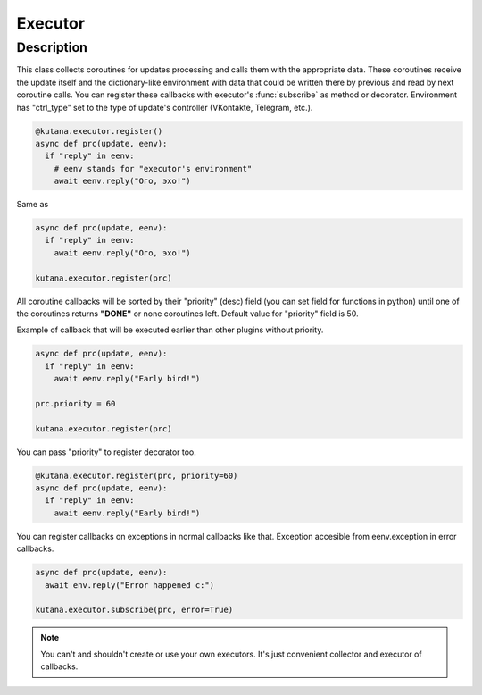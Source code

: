 Executor
========

Description
^^^^^^^^^^^

This class collects coroutines for updates processing and calls
them with the appropriate data. These coroutines receive the update
itself and the dictionary-like environment with data that could be
written there by previous and read by next coroutine calls. You can
register these callbacks with executor's :func:`subscribe`
as method or decorator. Environment has "ctrl_type" set to the type of
update's controller (VKontakte, Telegram, etc.).

.. code-block:: python

  @kutana.executor.register()
  async def prc(update, eenv):
    if "reply" in eenv:
      # eenv stands for "executor's environment"
      await eenv.reply("Ого, эхо!")

Same as

.. code-block:: python

  async def prc(update, eenv):
    if "reply" in eenv:
      await eenv.reply("Ого, эхо!")

  kutana.executor.register(prc)

All coroutine callbacks will be sorted by their "priority" (desc) field (you
can set field for functions in python) until one of the coroutines
returns **"DONE"** or none coroutines left. Default value for "priority"
field is 50.

Example of callback that will be executed earlier than other plugins without
priority.

.. code-block:: python

  async def prc(update, eenv):
    if "reply" in eenv:
      await eenv.reply("Early bird!")

  prc.priority = 60

  kutana.executor.register(prc)

You can pass "priority" to register decorator too.

.. code-block:: python

  @kutana.executor.register(prc, priority=60)
  async def prc(update, eenv):
    if "reply" in eenv:
      await eenv.reply("Early bird!")

You can register callbacks on exceptions in normal callbacks like that.
Exception accesible from eenv.exception in error callbacks.

.. code-block:: python

  async def prc(update, eenv):
    await env.reply("Error happened c:")

  kutana.executor.subscribe(prc, error=True)

.. note::
  You can't and shouldn't create or use your own executors. It's just
  convenient collector and executor of callbacks.

